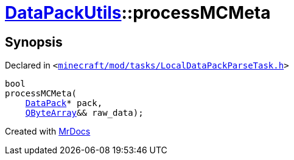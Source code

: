 [#DataPackUtils-processMCMeta]
= xref:DataPackUtils.adoc[DataPackUtils]::processMCMeta
:relfileprefix: ../
:mrdocs:


== Synopsis

Declared in `&lt;https://github.com/PrismLauncher/PrismLauncher/blob/develop/launcher/minecraft/mod/tasks/LocalDataPackParseTask.h#L40[minecraft&sol;mod&sol;tasks&sol;LocalDataPackParseTask&period;h]&gt;`

[source,cpp,subs="verbatim,replacements,macros,-callouts"]
----
bool
processMCMeta(
    xref:DataPack.adoc[DataPack]* pack,
    xref:QByteArray.adoc[QByteArray]&& raw&lowbar;data);
----



[.small]#Created with https://www.mrdocs.com[MrDocs]#
